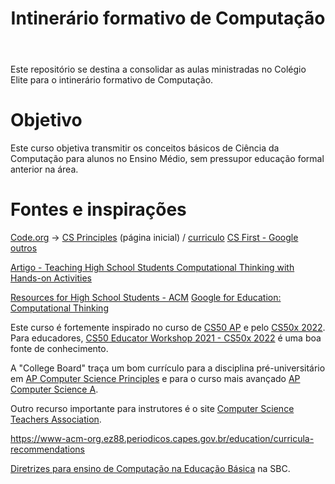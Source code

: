 #+Title: Intinerário formativo de Computação

Este repositório se destina a consolidar as aulas ministradas no Colégio Elite para o intinerário formativo de Computação.

* Objetivo
Este curso objetiva transmitir os conceitos básicos de Ciência da Computação para alunos no Ensino Médio, sem pressupor educação formal anterior na área.

* Fontes e inspirações

[[https://studio.code.org/courses?view=teacher][Code.org]] -> [[https://code.org/educate/csp][CS Principles]] (página inicial) / [[https://studio.code.org/courses/csp-2021][curriculo]]
[[https://csfirst.withgoogle.com/c/cs-first/en/curriculum.html][CS First - Google]]
[[https://code.org/educate/curriculum/3rd-party][outros]]

[[https://dl-acm-org.ez88.periodicos.capes.gov.br/doi/10.1145/2899415.2925496][Artigo - Teaching High School Students Computational Thinking with Hands-on Activities]]

[[https://www-acm-org.ez88.periodicos.capes.gov.br/education/resources-for-high-school-students][Resources for High School Students - ACM]]
[[https://edu.google.com/resources/programs/exploring-computational-thinking/][Google for Education: Computational Thinking]]

Este curso é fortemente inspirado no curso de [[https://cs50.harvard.edu/ap/2022/][CS50 AP]] e pelo [[https://cs50.harvard.edu/x/2022/][CS50x 2022]]. Para educadores, [[https://cs50.harvard.edu/x/2022/workshop/][CS50 Educator Workshop 2021 - CS50x 2022]] é uma boa fonte de conhecimento.

A "College Board" traça um bom currículo para a disciplina pré-universitário em [[https://apcentral.collegeboard.org/courses/ap-computer-science-principles?course=ap-computer-science-principles][AP Computer Science Principles]] e para o curso mais avançado [[https://apcentral.collegeboard.org/courses/ap-computer-science-a?course=ap-computer-science-a][AP Computer Science A]].

Outro recurso importante para instrutores é o site [[https://csteachers.org/][Computer Science Teachers Association]].


https://www-acm-org.ez88.periodicos.capes.gov.br/education/curricula-recommendations

[[https://www.sbc.org.br/educacao/diretrizes-para-ensino-de-computacao-na-educacao-basica][Diretrizes para ensino de Computação na Educação Básica]] na SBC.
